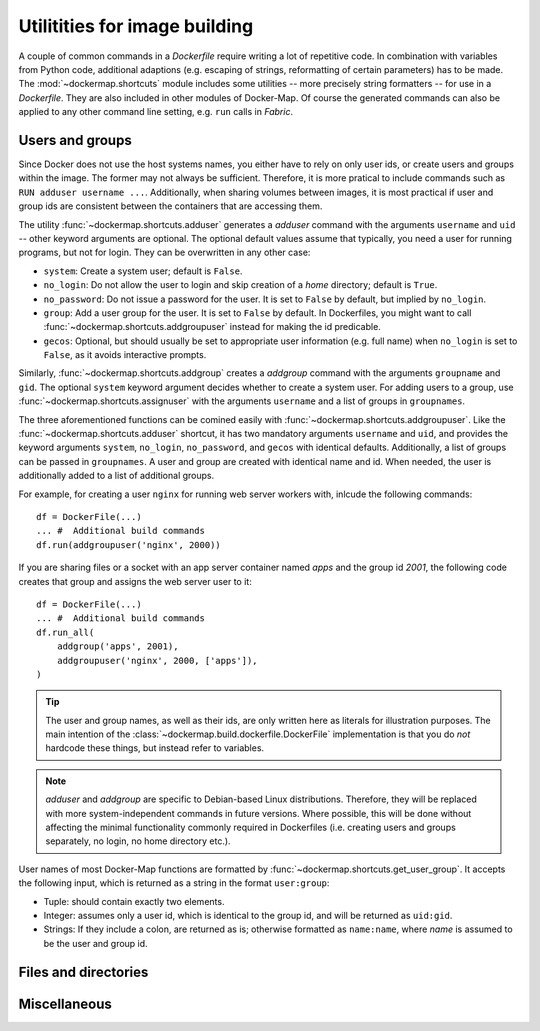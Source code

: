 .. _shortcuts:

Utilitities for image building
==============================

A couple of common commands in a `Dockerfile` require writing a lot of repetitive code. In combination with variables
from Python code, additional adaptions (e.g. escaping of strings, reformatting of certain parameters) has to be made.
The :mod:`~dockermap.shortcuts` module includes some utilities -- more precisely string formatters -- for use
in a `Dockerfile`. They are also included in other modules of Docker-Map. Of course the generated commands can also be
applied to any other command line setting, e.g. ``run`` calls in `Fabric`.

Users and groups
----------------
Since Docker does not use the host systems names, you either have to rely on only user ids, or create users and groups
within the image. The former may not always be sufficient. Therefore, it is more pratical to include commands such
as ``RUN adduser username ...``. Additionally, when sharing volumes between images, it is most practical if user and
group ids are consistent between the containers that are accessing them.

The utility :func:`~dockermap.shortcuts.adduser` generates a `adduser` command with the arguments ``username`` and
``uid`` -- other keyword arguments are optional. The optional default values assume that typically, you need a user for
running programs, but not for login. They can be overwritten in any other case:

* ``system``: Create a system user; default is ``False``.
* ``no_login``: Do not allow the user to login and skip creation of a `home` directory; default is ``True``.
* ``no_password``: Do not issue a password for the user. It is set to ``False`` by default, but implied by ``no_login``.
* ``group``: Add a user group for the user. It is set to ``False`` by default. In Dockerfiles, you might want to
  call :func:`~dockermap.shortcuts.addgroupuser` instead for making the id predicable.
* ``gecos``: Optional, but should usually be set to appropriate user information (e.g. full name) when ``no_login`` is
  set to ``False``, as it avoids interactive prompts.

Similarly, :func:`~dockermap.shortcuts.addgroup` creates a `addgroup` command with the arguments ``groupname`` and
``gid``. The optional ``system`` keyword argument decides whether to create a system user.
For adding users to a group, use :func:`~dockermap.shortcuts.assignuser` with the arguments ``username`` and a list of
groups in ``groupnames``.

The three aforementioned functions can be comined easily with :func:`~dockermap.shortcuts.addgroupuser`.  Like the
:func:`~dockermap.shortcuts.adduser` shortcut, it has two mandatory arguments ``username`` and ``uid``, and provides the
keyword arguments ``system``, ``no_login``, ``no_password``, and ``gecos`` with identical defaults. Additionally, a list
of groups can be passed in ``groupnames``. A user and group are created with identical name and id. When needed, the
user is additionally added to a list of additional groups.

For example, for creating a user ``nginx`` for running web server workers with, inlcude the following commands::

    df = DockerFile(...)
    ... #  Additional build commands
    df.run(addgroupuser('nginx', 2000))


If you are sharing files or a socket with an app server container named `apps` and the group id `2001`, the following
code creates that group and assigns the web server user to it::

    df = DockerFile(...)
    ... #  Additional build commands
    df.run_all(
        addgroup('apps', 2001),
        addgroupuser('nginx', 2000, ['apps']),
    )


.. tip::
   The user and group names, as well as their ids, are only written here as literals for illustration purposes. The
   main intention of the :class:`~dockermap.build.dockerfile.DockerFile` implementation is that you do *not* hardcode
   these things, but instead refer to variables.

.. note::
   `adduser` and `addgroup` are specific to Debian-based Linux distributions. Therefore, they will be replaced with
   more system-independent commands in future versions. Where possible, this will be done without affecting the minimal
   functionality commonly required in Dockerfiles (i.e. creating users and groups separately, no login, no home
   directory etc.).


User names of most Docker-Map functions are formatted by :func:`~dockermap.shortcuts.get_user_group`. It accepts the
following input, which is returned as a string in the format ``user:group``:

* Tuple: should contain exactly two elements.
* Integer: assumes only a user id, which is identical to the group id, and will be returned as ``uid:gid``.
* Strings: If they include a colon, are returned as is; otherwise formatted as ``name:name``, where `name` is assumed to
  be the user and group id.


Files and directories
---------------------


Miscellaneous
-------------
